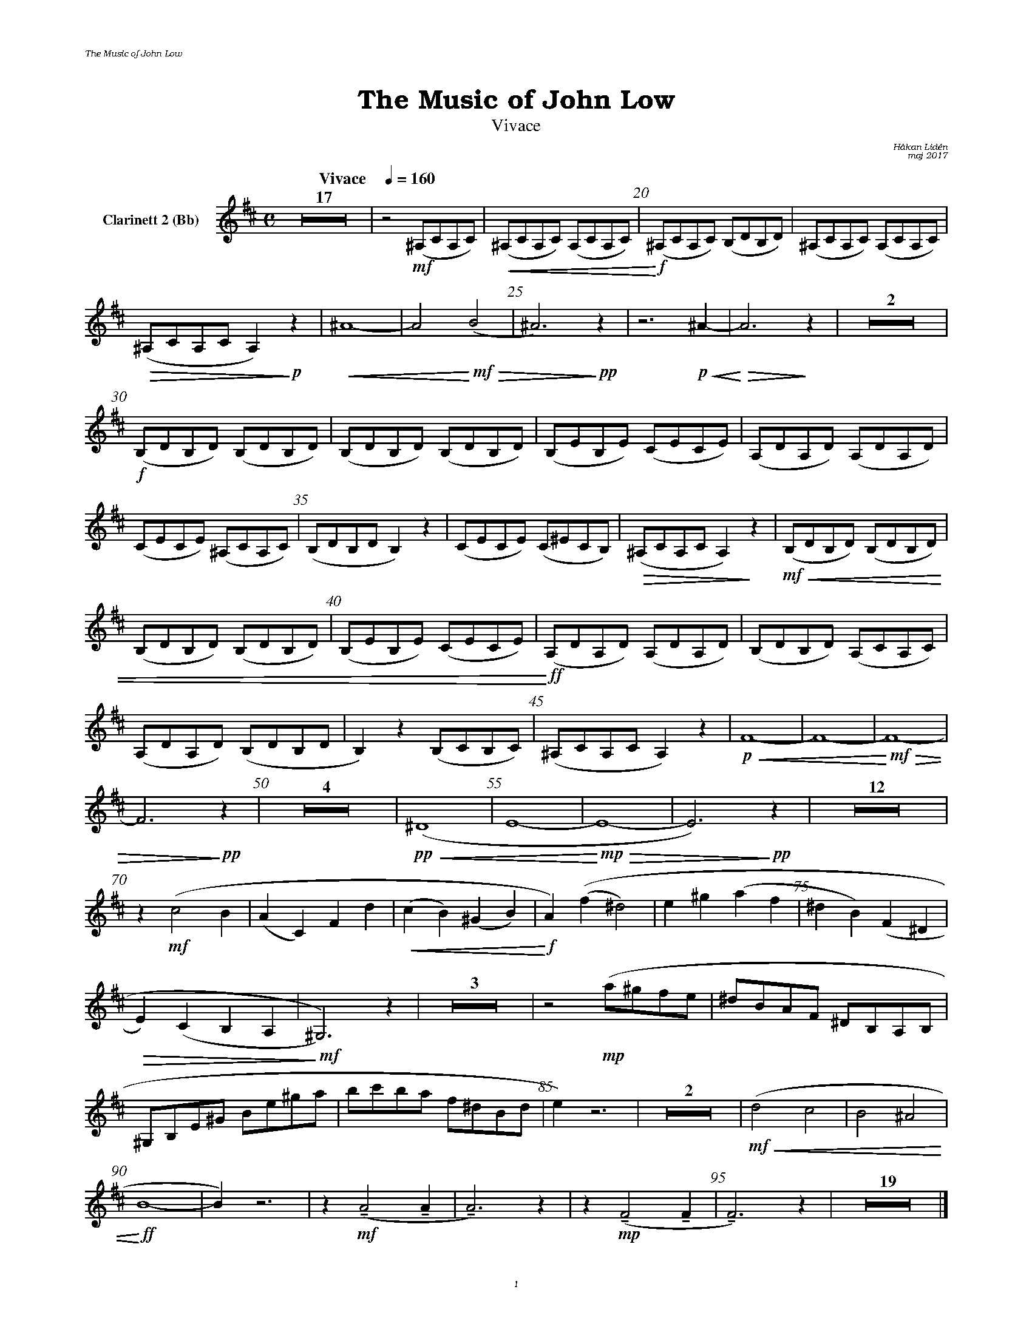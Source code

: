 %%deco sp 6 pf 20 0 0 sp
%%deco niente 6 pf 20 0 0 niente

%%setfont-1 Bookman-LightItalic 18
%%setfont-2 Times-LightItalic 15
%%titlefont Bookman-Demi 24
%%headerfont Bookman-LightItalic 7
%%footerfont Bookman-LightItalic 7
%%composerfont Bookman-LightItalic 8

%%header "The Music of John Low		"
%%footer "	$P	"

%staffnonote 0
%%indent 0.7cm
%%autoclef 0
%%barnumbers 5
%%measurebox 0
%%scale 0.65

%%abc-charset utf-8

X:1
T:The Music of John Low
T:Vivace
C:Håkan Lidén
C:maj 2017
Q:"Vivace    " 1/4=160
M:C
L:1/4
K:Bm
V:cl1 nm="Clarinett 2 (Bb)"
Z17 | z2 !mf!(^A,/C/A,/C/) |!<(! (^A,/C/A,/C/) (A,/C/A,/C/) |!<)!!f! (^A,/C/A,/C/) (B,/D/B,/D/) | (^A,/C/A,/C/) (A,/C/A,/C/) |
!>(! (^A,/C/A,/C/ A,)!>)!!p! z |!<(! ^A4- | A2 !<)!!mf!!>(!(B2 | ^A3)!>)!!pp! z | z3 !p!!<(!^A- | !<)!!>(!A3 !>)!z | Z2 | 
!f!(B,/D/B,/D/) (B,/D/B,/D/) | (B,/D/B,/D/) (B,/D/B,/D/) | (B,/E/B,/E/) (C/E/C/E/) | (A,/D/A,/D/) (A,/D/A,/D/) | 
(C/E/C/E/) (^A,/C/A,/C/) | (B,/D/B,/D/ B,) z | (C/E/C/E/) (C/^E/C/B,/) | !>(!(^A,/C/A,/C/ A,)!>)! z |!mf!!<(! (B,/D/B,/D/) (B,/D/B,/D/) | 
(B,/D/B,/D/) (B,/D/B,/D/) | (B,/E/B,/E/) (C/E/C/E/) |!<)!!ff! (A,/D/A,/D/) (A,/D/A,/D/) | (B,/D/B,/D/) (A,/C/A,/C/) | 
(A,/D/A,/D/) (B,/D/B,/D/ | B,) z (B,/C/B,/C/) | (^A,/C/A,/C/ A,) z | !p!!<(!F4- | F4- |!<)!!mf! !>(!F4- | 
F3 !>)!!pp!z | Z4 | !pp!!<(!(^D4 | E4- |!<)!!mp! !>(! E4- | E3) !>)!!pp!z| Z12 | 
z !mf!(c2 B | (AC) Fd | !<(!(cB) (^GB) | !<)!!f!A)((f ^d2) | e^g (af | ^dB) (F^D | 
!>(!E)(CB,A, | !>)!!mf!^G,3)) z | Z3 | z2 !mp!(a/^g/f/e/ | ^d/B/A/F/ ^D/B,/A,/B,/ | 
^G,/B,/E/^G/ B/e/^g/a/ | b/c'/b/a/ f/^d/B/d/ | e) z3 | Z2 | !mf!!<(!(d2 c2 | B2 ^A2 | 
!<)!!ff!B4- | B) z3 | z !mf!!tenuto!(A2 !tenuto!A | !tenuto!A3) z | z !mp!!tenuto!(F2 !tenuto!F | !tenuto!F3) z | Z19 |]
